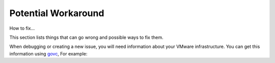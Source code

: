 

Potential Workaround
--------------------

How to fix...

This section lists things that can go wrong and possible ways to fix them.



When debugging or creating a new issue, you will need information about your VMware infrastructure. You can get this information using
`govc <https://github.com/vmware/govmomi/tree/master/govc>`_, For example:




